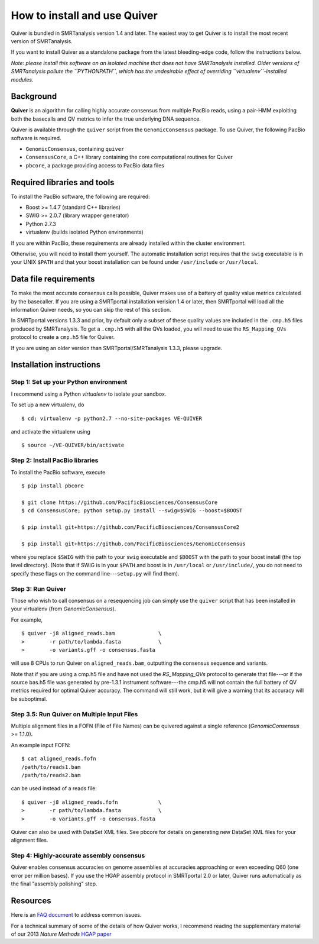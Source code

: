 
How to install and use Quiver
=============================

Quiver is bundled in SMRTanalysis version 1.4 and later.  The easiest
way to get Quiver is to install the most recent version of SMRTanalysis.

If you want to install Quiver as a standalone package from the latest
bleeding-edge code, follow the instructions below.

*Note: please install this software on an isolated machine that does
not have SMRTanalysis installed.  Older versions of SMRTanalysis
pollute the ``PYTHONPATH``, which has the undesirable effect of
overriding ``virtualenv``-installed modules.*

Background
----------
**Quiver** is an algorithm for calling highly accurate consensus from
multiple PacBio reads, using a pair-HMM exploiting both the basecalls
and QV metrics to infer the true underlying DNA sequence.

Quiver is available through the ``quiver`` script from the
``GenomicConsensus`` package.  To use Quiver, the following PacBio
software is required.

- ``GenomicConsensus``, containing ``quiver``
- ``ConsensusCore``, a C++ library containing the core computational
  routines for Quiver
- ``pbcore``, a package providing access to PacBio data files


Required libraries and tools
----------------------------
To install the PacBio software, the following are required:

- Boost  >= 1.4.7   (standard C++ libraries)
- SWIG   >= 2.0.7   (library wrapper generator)
- Python 2.7.3
- virtualenv        (builds isolated Python environments)

If you are within PacBio, these requirements are already installed
within the cluster environment.

Otherwise, you will need to install them yourself.  The automatic
installation script requires that the ``swig`` executable is in your
UNIX ``$PATH`` and that your boost installation can be found under
``/usr/include`` or ``/usr/local``.


Data file requirements
----------------------

To make the most accurate consensus calls possible, Quiver makes use
of a battery of quality value metrics calculated by the basecaller.
If you are using a SMRTportal installation verision 1.4 or later, then
SMRTportal will load all the information Quiver needs, so you
can skip the rest of this section.

In SMRTportal versions 1.3.3 and prior, by default only a subset of
these quality values are included in the ``.cmp.h5`` files produced by
SMRTanalysis.  To get a ``.cmp.h5`` with all the QVs loaded, you will
need to use the ``RS_Mapping_QVs`` protocol to create a ``cmp.h5``
file for Quiver.

If you are using an older version than SMRTportal/SMRTanalysis 1.3.3,
please upgrade.


Installation instructions
-------------------------

Step 1: Set up your Python environment
``````````````````````````````````````
I recommend using a Python *virtualenv* to isolate your sandbox.

To set up a new virtualenv, do ::

    $ cd; virtualenv -p python2.7 --no-site-packages VE-QUIVER

and activate the virtualenv using ::

    $ source ~/VE-QUIVER/bin/activate


Step 2: Install PacBio libraries
````````````````````````````````
To install the PacBio software, execute ::

    $ pip install pbcore

    $ git clone https://github.com/PacificBiosciences/ConsensusCore
    $ cd ConsensusCore; python setup.py install --swig=$SWIG --boost=$BOOST

    $ pip install git+https://github.com/PacificBiosciences/ConsensusCore2

    $ pip install git+https://github.com/PacificBiosciences/GenomicConsensus

where you replace ``$SWIG`` with the path to your ``swig`` executable
and ``$BOOST`` with the path to your boost install (the top level
directory).  (Note that if SWIG is in your ``$PATH`` and boost is in
``/usr/local`` or ``/usr/include/``, you do not need to specify these
flags on the command line---``setup.py`` will find them).


Step 3: Run Quiver
``````````````````
Those who wish to call consensus on a resequencing job can simply use
the ``quiver`` script that has been installed in your
virtualenv (from `GenomicConsensus`).

For example, ::

    $ quiver -j8 aligned_reads.bam              \
    >        -r path/to/lambda.fasta            \
    >        -o variants.gff -o consensus.fasta

will use 8 CPUs to run Quiver on ``aligned_reads.bam``, outputting
the consensus sequence and variants.

Note that if you are using a cmp.h5 file and have not used the `RS_Mapping_QVs`
protocol to generate that file---or if the source bas.h5 file was generated by
pre-1.3.1 instrument software---the cmp.h5 will not contain the full battery of
QV metrics required for optimal Quiver accuracy.  The command will still work,
but it will give a warning that its accuracy will be suboptimal.

Step 3.5: Run Quiver on Multiple Input Files
````````````````````````````````````````````
Multiple alignment files in a FOFN (File of File Names) can be quivered against
a single reference (`GenomicConsensus` >= 1.1.0).

An example input FOFN::

    $ cat aligned_reads.fofn
    /path/to/reads1.bam
    /path/to/reads2.bam

can be used instead of a reads file::

    $ quiver -j8 aligned_reads.fofn             \
    >        -r path/to/lambda.fasta            \
    >        -o variants.gff -o consensus.fasta

Quiver can also be used with DataSet XML files. See pbcore for details on
generating new DataSet XML files for your alignment files.

Step 4: Highly-accurate assembly consensus
``````````````````````````````````````````
Quiver enables consensus accuracies on genome assemblies at accuracies
approaching or even exceeding Q60 (one error per million bases).  If
you use the HGAP assembly protocol in SMRTportal 2.0 or later, Quiver
runs automatically as the final "assembly polishing" step.


Resources
---------
Here is an `FAQ document`_ to address common issues.

For a technical summary of some of the details of how Quiver works, I
recommend reading the supplementary material of our 2013 *Nature
Methods* `HGAP paper`_


.. _`FAQ document`: https://github.com/PacificBiosciences/GenomicConsensus/blob/master/doc/QuiverFAQ.rst
.. _`HGAP paper`: http://www.nature.com/nmeth/journal/v10/n6/full/nmeth.2474.html
